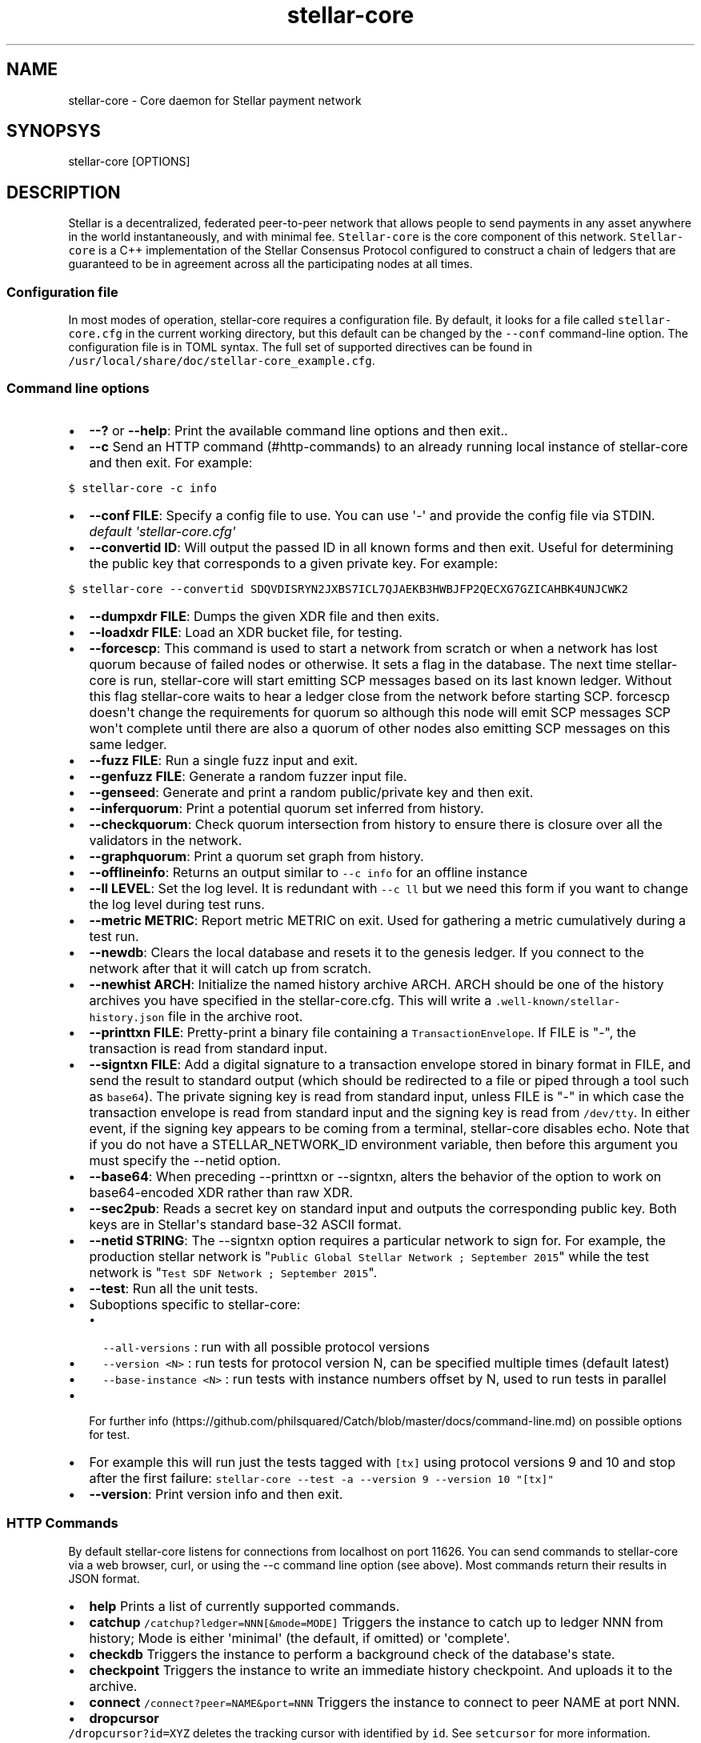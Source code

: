 .\" Automatically generated by Pandoc 1.16.0.2
.\"
.TH "stellar\-core" "1" "" "" ""
.hy
.SH NAME
.PP
stellar\-core \- Core daemon for Stellar payment network
.SH SYNOPSYS
.PP
stellar\-core [OPTIONS]
.SH DESCRIPTION
.PP
Stellar is a decentralized, federated peer\-to\-peer network that allows
people to send payments in any asset anywhere in the world
instantaneously, and with minimal fee.
\f[C]Stellar\-core\f[] is the core component of this network.
\f[C]Stellar\-core\f[] is a C++ implementation of the Stellar Consensus
Protocol configured to construct a chain of ledgers that are guaranteed
to be in agreement across all the participating nodes at all times.
.SS Configuration file
.PP
In most modes of operation, stellar\-core requires a configuration file.
By default, it looks for a file called \f[C]stellar\-core.cfg\f[] in the
current working directory, but this default can be changed by the
\f[C]\-\-conf\f[] command\-line option.
The configuration file is in TOML syntax.
The full set of supported directives can be found in
\f[C]/usr/local/share/doc/stellar\-core_example.cfg\f[].
.SS Command line options
.IP \[bu] 2
\f[B]\-\-?\f[] or \f[B]\-\-help\f[]: Print the available command line
options and then exit..
.IP \[bu] 2
\f[B]\-\-c\f[] Send an HTTP command (#http-commands) to an already
running local instance of stellar\-core and then exit.
For example:
.PP
\f[C]$\ stellar\-core\ \-c\ info\f[]
.IP \[bu] 2
\f[B]\-\-conf FILE\f[]: Specify a config file to use.
You can use \[aq]\-\[aq] and provide the config file via STDIN.
\f[I]default \[aq]stellar\-core.cfg\[aq]\f[]
.IP \[bu] 2
\f[B]\-\-convertid ID\f[]: Will output the passed ID in all known forms
and then exit.
Useful for determining the public key that corresponds to a given
private key.
For example:
.PP
\f[C]$\ stellar\-core\ \-\-convertid\ SDQVDISRYN2JXBS7ICL7QJAEKB3HWBJFP2QECXG7GZICAHBK4UNJCWK2\f[]
.IP \[bu] 2
\f[B]\-\-dumpxdr FILE\f[]: Dumps the given XDR file and then exits.
.IP \[bu] 2
\f[B]\-\-loadxdr FILE\f[]: Load an XDR bucket file, for testing.
.IP \[bu] 2
\f[B]\-\-forcescp\f[]: This command is used to start a network from
scratch or when a network has lost quorum because of failed nodes or
otherwise.
It sets a flag in the database.
The next time stellar\-core is run, stellar\-core will start emitting
SCP messages based on its last known ledger.
Without this flag stellar\-core waits to hear a ledger close from the
network before starting SCP. forcescp doesn\[aq]t change the
requirements for quorum so although this node will emit SCP messages SCP
won\[aq]t complete until there are also a quorum of other nodes also
emitting SCP messages on this same ledger.
.IP \[bu] 2
\f[B]\-\-fuzz FILE\f[]: Run a single fuzz input and exit.
.IP \[bu] 2
\f[B]\-\-genfuzz FILE\f[]: Generate a random fuzzer input file.
.IP \[bu] 2
\f[B]\-\-genseed\f[]: Generate and print a random public/private key and
then exit.
.IP \[bu] 2
\f[B]\-\-inferquorum\f[]: Print a potential quorum set inferred from
history.
.IP \[bu] 2
\f[B]\-\-checkquorum\f[]: Check quorum intersection from history to
ensure there is closure over all the validators in the network.
.IP \[bu] 2
\f[B]\-\-graphquorum\f[]: Print a quorum set graph from history.
.IP \[bu] 2
\f[B]\-\-offlineinfo\f[]: Returns an output similar to
\f[C]\-\-c\ info\f[] for an offline instance
.IP \[bu] 2
\f[B]\-\-ll LEVEL\f[]: Set the log level.
It is redundant with \f[C]\-\-c\ ll\f[] but we need this form if you
want to change the log level during test runs.
.IP \[bu] 2
\f[B]\-\-metric METRIC\f[]: Report metric METRIC on exit.
Used for gathering a metric cumulatively during a test run.
.IP \[bu] 2
\f[B]\-\-newdb\f[]: Clears the local database and resets it to the
genesis ledger.
If you connect to the network after that it will catch up from scratch.
.IP \[bu] 2
\f[B]\-\-newhist ARCH\f[]: Initialize the named history archive ARCH.
ARCH should be one of the history archives you have specified in the
stellar\-core.cfg.
This will write a \f[C]\&.well\-known/stellar\-history.json\f[] file in
the archive root.
.IP \[bu] 2
\f[B]\-\-printtxn FILE\f[]: Pretty\-print a binary file containing a
\f[C]TransactionEnvelope\f[].
If FILE is "\-", the transaction is read from standard input.
.IP \[bu] 2
\f[B]\-\-signtxn FILE\f[]: Add a digital signature to a transaction
envelope stored in binary format in FILE, and send the result to
standard output (which should be redirected to a file or piped through a
tool such as \f[C]base64\f[]).
The private signing key is read from standard input, unless FILE is "\-"
in which case the transaction envelope is read from standard input and
the signing key is read from \f[C]/dev/tty\f[].
In either event, if the signing key appears to be coming from a
terminal, stellar\-core disables echo.
Note that if you do not have a STELLAR_NETWORK_ID environment variable,
then before this argument you must specify the \-\-netid option.
.IP \[bu] 2
\f[B]\-\-base64\f[]: When preceding \-\-printtxn or \-\-signtxn, alters
the behavior of the option to work on base64\-encoded XDR rather than
raw XDR.
.IP \[bu] 2
\f[B]\-\-sec2pub\f[]: Reads a secret key on standard input and outputs
the corresponding public key.
Both keys are in Stellar\[aq]s standard base\-32 ASCII format.
.IP \[bu] 2
\f[B]\-\-netid STRING\f[]: The \-\-signtxn option requires a particular
network to sign for.
For example, the production stellar network is
"\f[C]Public\ Global\ Stellar\ Network\ ;\ September\ 2015\f[]" while
the test network is "\f[C]Test\ SDF\ Network\ ;\ September\ 2015\f[]".
.IP \[bu] 2
\f[B]\-\-test\f[]: Run all the unit tests.
.IP \[bu] 2
Suboptions specific to stellar\-core:
.RS 2
.IP \[bu] 2
\f[C]\-\-all\-versions\f[] : run with all possible protocol versions
.IP \[bu] 2
\f[C]\-\-version\ <N>\f[] : run tests for protocol version N, can be
specified multiple times (default latest)
.IP \[bu] 2
\f[C]\-\-base\-instance\ <N>\f[] : run tests with instance numbers
offset by N, used to run tests in parallel
.RE
.IP \[bu] 2
For further
info (https://github.com/philsquared/Catch/blob/master/docs/command-line.md)
on possible options for test.
.IP \[bu] 2
For example this will run just the tests tagged with \f[C][tx]\f[] using
protocol versions 9 and 10 and stop after the first failure:
\f[C]stellar\-core\ \-\-test\ \-a\ \-\-version\ 9\ \-\-version\ 10\ "[tx]"\f[]
.IP \[bu] 2
\f[B]\-\-version\f[]: Print version info and then exit.
.SS HTTP Commands
.PP
By default stellar\-core listens for connections from localhost on port
11626.
You can send commands to stellar\-core via a web browser, curl, or using
the \-\-c command line option (see above).
Most commands return their results in JSON format.
.IP \[bu] 2
\f[B]help\f[] Prints a list of currently supported commands.
.IP \[bu] 2
\f[B]catchup\f[] \f[C]/catchup?ledger=NNN[&mode=MODE]\f[] Triggers the
instance to catch up to ledger NNN from history; Mode is either
\[aq]minimal\[aq] (the default, if omitted) or \[aq]complete\[aq].
.IP \[bu] 2
\f[B]checkdb\f[] Triggers the instance to perform a background check of
the database\[aq]s state.
.IP \[bu] 2
\f[B]checkpoint\f[] Triggers the instance to write an immediate history
checkpoint.
And uploads it to the archive.
.IP \[bu] 2
\f[B]connect\f[] \f[C]/connect?peer=NAME&port=NNN\f[] Triggers the
instance to connect to peer NAME at port NNN.
.IP \[bu] 2
\f[B]dropcursor\f[]
.PD 0
.P
.PD
\f[C]/dropcursor?id=XYZ\f[] deletes the tracking cursor with identified
by \f[C]id\f[].
See \f[C]setcursor\f[] for more information.
.IP \[bu] 2
\f[B]info\f[] Returns information about the server in JSON format (sync
state, connected peers, etc).
.IP \[bu] 2
\f[B]ll\f[]
.PD 0
.P
.PD
\f[C]/ll?level=L[&partition=P]\f[] Adjust the log level for partition P
where P is one of Bucket, Database, Fs, Herder, History, Ledger,
Overlay, Process, SCP, Tx (or all if no partition is specified).
Level is one of FATAL, ERROR, WARNING, INFO, DEBUG, VERBOSE, TRACE
.IP \[bu] 2
\f[B]maintenance\f[] \f[C]/maintenance?[queue=true]\f[] Performs
maintenance tasks on the instance.
.IP \[bu] 2
\f[C]queue\f[] performs deletion of queue data.
See \f[C]setcursor\f[] for more information.
.IP \[bu] 2
\f[B]metrics\f[] Returns a snapshot of the metrics registry (for
monitoring and debugging purpose).
.IP \[bu] 2
\f[B]clearmetrics\f[] \f[C]/clearmetrics?[domain=DOMAIN]\f[] Clear
metrics for a specified domain.
If no domain specified, clear all metrics (for testing purposes).
.IP \[bu] 2
\f[B]peers\f[] Returns the list of known peers in JSON format.
.IP \[bu] 2
\f[B]quorum\f[] \f[C]/quorum?[node=NODE_ID][&compact=true]\f[] returns
information about the quorum for node NODE_ID (this node by default).
NODE_ID is either a full key (\f[C]GABCD...\f[]), an alias
(\f[C]$name\f[]) or an abbreviated ID (\f[C]\@GABCD\f[]).
If compact is set, only returns a summary version.
.IP \[bu] 2
\f[B]setcursor\f[] \f[C]/setcursor?id=ID&cursor=N\f[] sets or creates a
cursor identified by \f[C]ID\f[] with value \f[C]N\f[].
ID is an uppercase AlphaNum, N is an uint32 that represents the last
ledger sequence number that the instance ID processed.
Cursors are used by dependent services to tell stellar\-core which data
can be safely deleted by the instance.
The data is historical data stored in the SQL tables such as txhistory
or ledgerheaders.
When all consumers processed the data for ledger sequence N the data can
be safely removed by the instance.
The actual deletion is performed by invoking the \f[C]maintenance\f[]
endpoint or on startup.
See also \f[C]dropcursor\f[].
.IP \[bu] 2
\f[B]getcursor\f[] \f[C]/getcursor?[id=ID]\f[] gets the cursor
identified by \f[C]ID\f[].
If ID is not defined then all cursors will be returned.
.IP \[bu] 2
\f[B]scp\f[] \f[C]/scp?[limit=n]\f[] Returns a JSON object with the
internal state of the SCP engine for the last n (default 2) ledgers.
.IP \[bu] 2
\f[B]tx\f[] \f[C]/tx?blob=Base64\f[] submit a
transaction (../../learn/concepts/transactions.md) to the network.
blob is a base64 encoded XDR serialized \[aq]TransactionEnvelope\[aq],
and it returns a JSON object with the following properties status:
.RS 2
.IP \[bu] 2
"PENDING" \- transaction is being considered by consensus
.IP \[bu] 2
"DUPLICATE" \- transaction is already PENDING
.IP \[bu] 2
"ERROR" \- transaction rejected by transaction engine error: set when
status is "ERROR".
Base64 encoded, XDR serialized \[aq]TransactionResult\[aq]
.RE
.IP \[bu] 2
\f[B]upgrades\f[]
.IP \[bu] 2
\f[C]/upgrades?mode=get\f[] retrieves the currently configured upgrade
settings
.IP \[bu] 2
\f[C]/upgrades?mode=clear\f[] clears any upgrade settings
.IP \[bu] 2
\f[C]/upgrades?mode=set&upgradetime=DATETIME&[basefee=NUM]&[basereserve=NUM]&[maxtxsize=NUM]&[protocolversion=NUM]\f[]
upgradetime is a required date (UTC) in the form 1970\-01\-01T00:00:00Z.
.RS 2
.IP \[bu] 2
fee (uint32) This is what you would prefer the base fee to be.
It is in stroops
.IP \[bu] 2
basereserve (uint32) This is what you would prefer the base reserve to
be.
It is in stroops.
.IP \[bu] 2
maxtxsize (uint32) This defines the maximum number of transactions to
include in a ledger.
When too many transactions are pending, surge pricing is applied.
The instance picks the top maxtxsize transactions locally to be
considered in the next ledger.
Where transactions are ordered by transaction fee(lower fee transactions
are held for later).
.IP \[bu] 2
protocolversion (uint32) defines the protocol version to upgrade to.
When specified it must match one of the protocol versions supported by
the node and should be greater than ledgerVersion from the current
ledger
.RE
.SS The following HTTP commands are exposed on test instances
.IP \[bu] 2
\f[B]generateload\f[]
\f[C]/generateload[?accounts=N&&offset=K&txs=M&txrate=(R|auto)&batchsize=L]\f[]
Artificially generate load for testing; must be used with
\f[C]ARTIFICIALLY_GENERATE_LOAD_FOR_TESTING\f[] set to true.
Depending on the mode, either creates new accounts or generates payments
on accounts specified (where number of accounts can be offset).
Additionally, allows batching up to 100 account creations per
transaction via \[aq]batchsize\[aq].
.IP \[bu] 2
\f[B]manualclose\f[] If MANUAL_CLOSE is set to true in the .cfg file.
This will cause the current ledger to close.
.IP \[bu] 2
\f[B]testacc\f[] \f[C]/testacc?name=N\f[] Returns basic information
about the account identified by name.
Note that N is a string used as seed, but "root" can be used as well to
specify the root account used for the test instance.
.IP \[bu] 2
\f[B]testtx\f[] \f[C]/testtx?from=F&to=T&amount=N&[create=true]\f[]
Injects a payment transaction (or a create transaction if "create" is
specified) from the account F to the account T, sending N XLM to the
account.
Note that F and T are seed strings but can also be specified as "root"
as a shorthand for the root account for the test instance.
.SH EXAMPLES
.PP
See \f[C]/usr/local/share/doc/*.cfg\f[] for some example stellar\-core
configuration files
.SH FILES
.TP
.B stellar\-core.cfg
Configuration file (in current working directory by default)
.RS
.RE
.SH SEE ALSO
.TP
.B <https://www.stellar.org/developers/stellar-core/software/admin.html>
stellar\-core administration guide
.RS
.RE
.TP
.B <https://www.stellar.org>
Home page of Stellar development foundation
.RS
.RE
.SH BUGS
.PP
Please report bugs using the github issue tracker:
.PD 0
.P
.PD
<https://github.com/stellar/stellar-core/issues>
.SH AUTHORS
Stellar Development Foundation.
